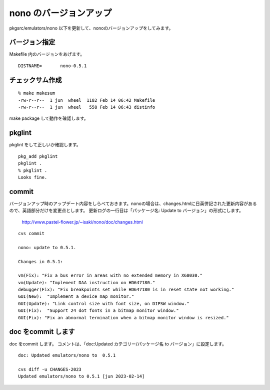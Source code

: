 .. 
 Copyright (c) 2022-3 Jun Ebihara All rights reserved.
 Redistribution and use in source and binary forms, with or without
 modification, are permitted provided that the following conditions
 are met:
 1. Redistributions of source code must retain the above copyright
    notice, this list of conditions and the following disclaimer.
 2. Redistributions in binary form must reproduce the above copyright
    notice, this list of conditions and the following disclaimer in the
    documentation and/or other materials provided with the distribution.
 THIS SOFTWARE IS PROVIDED BY THE AUTHOR ``AS IS'' AND ANY EXPRESS OR
 IMPLIED WARRANTIES, INCLUDING, BUT NOT LIMITED TO, THE IMPLIED WARRANTIES
 OF MERCHANTABILITY AND FITNESS FOR A PARTICULAR PURPOSE ARE DISCLAIMED.
 IN NO EVENT SHALL THE AUTHOR BE LIABLE FOR ANY DIRECT, INDIRECT,
 INCIDENTAL, SPECIAL, EXEMPLARY, OR CONSEQUENTIAL DAMAGES (INCLUDING, BUT
 NOT LIMITED TO, PROCUREMENT OF SUBSTITUTE GOODS OR SERVICES; LOSS OF USE,
 DATA, OR PROFITS; OR BUSINESS INTERRUPTION) HOWEVER CAUSED AND ON ANY
 THEORY OF LIABILITY, WHETHER IN CONTRACT, STRICT LIABILITY, OR TORT
 (INCLUDING NEGLIGENCE OR OTHERWISE) ARISING IN ANY WAY OUT OF THE USE OF
 THIS SOFTWARE, EVEN IF ADVISED OF THE POSSIBILITY OF SUCH DAMAGE.


=========================
nono のバージョンアップ
=========================

pkgsrc/emulators/nono 以下を更新して、nonoのバージョンアップをしてみます。

バージョン指定
---------------------

Makefile 内のバージョンをあげます。

::

 DISTNAME=       nono-0.5.1

チェックサム作成
------------------

::  

 % make makesum  
 -rw-r--r--  1 jun  wheel  1182 Feb 14 06:42 Makefile
 -rw-r--r--  1 jun  wheel   558 Feb 14 06:43 distinfo

make package して動作を確認します。
 
pkglint
----------
 
pkglint をして正しいか確認します。

::
 
 pkg_add pkglint
 pkglint .
 % pkglint .
 Looks fine.

commit 
-------------

バージョンアップ時のアップデート内容をしらべておきます。nonoの場合は、changes.htmlに日英併記された更新内容があるので、英語部分だけを変更点とします。
更新ログの一行目は「パッケージ名: Update to バージョン」の形式にします。

 http://www.pastel-flower.jp/~isaki/nono/doc/changes.html

:: 

 cvs commit 

 nono: update to 0.5.1.
 
 Changes in 0.5.1:
 
 vm(Fix): "Fix a bus error in areas with no extended memory in X68030."
 vm(Update): "Implement DAA instruction on HD647180."
 debugger(Fix): "Fix breakpoints set while HD647180 is in reset state not working."
 GUI(New):  "Implement a device map monitor."
 GUI(Update): "Link control size with font size, on DIPSW window."
 GUI(Fix):  "Support 24 dot fonts in a bitmap monitor window."
 GUI(Fix): "Fix an abnormal termination when a bitmap monitor window is resized." 
 

doc をcommit します
---------------------
 
doc をcommit します。
コメントは、「doc:Updated カテゴリー/パッケージ名 to バージョン」に設定します。

::

 doc: Updated emulators/nono to  0.5.1
 
 cvs diff -u CHANGES-2023
 Updated emulators/nono to 0.5.1 [jun 2023-02-14]


